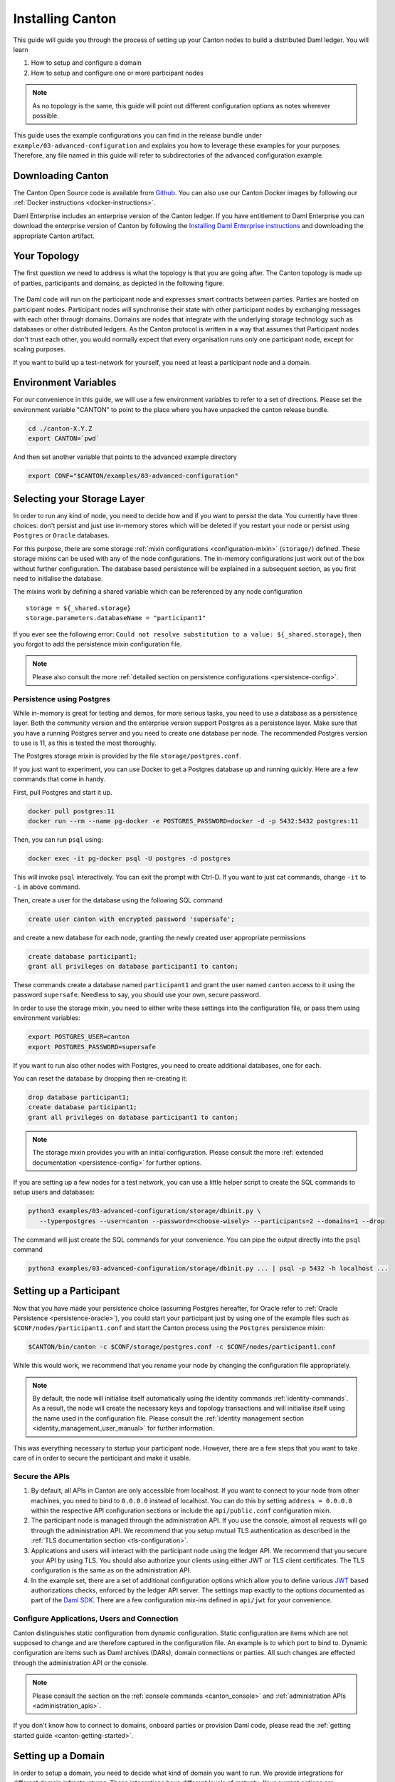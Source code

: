 ..
     Copyright (c) 2022 Digital Asset (Switzerland) GmbH and/or its affiliates
..
    
..
     Proprietary code. All rights reserved.

.. _installation:

Installing Canton
=================

This guide will guide you through the process of setting up your Canton nodes to build a distributed Daml
ledger. You will learn

#. How to setup and configure a domain
#. How to setup and configure one or more participant nodes

.. note::

    As no topology is the same, this guide will point out different configuration options as notes
    wherever possible.


This guide uses the example configurations you can find in the release bundle under ``example/03-advanced-configuration``
and explains you how to leverage these examples for your purposes. Therefore, any file named in this guide
will refer to subdirectories of the advanced configuration example.


Downloading Canton
------------------

The Canton Open Source code is available from `Github <https://github.com/digital-asset/daml/releases>`__.
You can also use our Canton Docker images by following our :ref:`Docker instructions <docker-instructions>`.

Daml Enterprise includes an enterprise version of the Canton ledger. If you have entitlement to Daml Enterprise
you can download the enterprise version of Canton by following the `Installing Daml Enterprise instructions
<https://docs.daml.com/getting-started/installation.html#installing-the-enterprise-edition>`__ and downloading the
appropriate Canton artifact.


Your Topology
-------------
The first question we need to address is what the topology is that you are going after. The Canton topology
is made up of parties, participants and domains, as depicted in the following figure.

.. https://app.lucidchart.com/documents/edit/da3c4533-a787-4669-b1e9-2446996072dc/0_0
.. figure:: ../images/topology.svg
   :align: center
   :width: 80%

The Daml code will run on the participant node and expresses smart contracts between parties.
Parties are hosted on participant nodes. Participant nodes will synchronise their state with other
participant nodes by exchanging messages with each other through domains. Domains are nodes that integrate
with the underlying storage technology such as databases or other distributed ledgers. As the Canton protocol
is written in a way that assumes that Participant nodes don't trust each other, you would normally expect that
every organisation runs only one participant node, except for scaling purposes.

If you want to build up a test-network for yourself, you need at least a participant node and a domain.

..
   You can either use your own domain or leverage the :ref:`global domain <connect-global-domain>`.

.. todo::
   `Mention the global domain <https://github.com/DACH-NY/canton/issues/7564>`_

Environment Variables
---------------------
For our convenience in this guide, we will use a few environment variables to refer to a set of directions.
Please set the environment variable "CANTON" to point to the place where you have unpacked the canton release bundle.

.. code-block:: bash

    cd ./canton-X.Y.Z
    export CANTON=`pwd`

And then set another variable that points to the advanced example directory

.. code-block:: bash

    export CONF="$CANTON/examples/03-advanced-configuration"

Selecting your Storage Layer
----------------------------

In order to run any kind of node, you need to decide how and if you want to persist the
data. You currently have three choices: don't persist and just use in-memory stores which will be deleted if you restart
your node or persist using ``Postgres`` or ``Oracle`` databases.

For this purpose, there are some storage :ref:`mixin configurations <configuration-mixin>` (``storage/``) defined. These storage mixins
can be used with any of the node configurations. The in-memory configurations just work out of the
box without further configuration. The database based persistence will be explained in a subsequent section,
as you first need to initialise the database.

The mixins work by defining a shared variable which can be referenced by any node configuration

::

    storage = ${_shared.storage}
    storage.parameters.databaseName = "participant1"

If you ever see the following error: ``Could not resolve substitution to a value: ${_shared.storage}``, then
you forgot to add the persistence mixin configuration file.

.. note::

    Please also consult the more :ref:`detailed section on persistence configurations <persistence-config>`.

Persistence using Postgres
~~~~~~~~~~~~~~~~~~~~~~~~~~

While in-memory is great for testing and demos, for more serious tasks, you need to use a database as a persistence layer.
Both the community version and the enterprise version support Postgres as a persistence layer. Make sure that you have
a running Postgres server and you need to create one database per node. The recommended Postgres version to use is 11,
as this is tested the most thoroughly.

The Postgres storage mixin is provided by the file ``storage/postgres.conf``.

If you just want to experiment, you can use Docker to get a Postgres database up and running quickly.
Here are a few commands that come in handy.

First, pull Postgres and start it up.

.. code-block:: bash

    docker pull postgres:11
    docker run --rm --name pg-docker -e POSTGRES_PASSWORD=docker -d -p 5432:5432 postgres:11

Then, you can run ``psql`` using:

.. code-block:: bash

    docker exec -it pg-docker psql -U postgres -d postgres

This will invoke ``psql`` interactively. You can exit the prompt with Ctrl-D. If you want to just cat commands, change ``-it`` to ``-i`` in
above command.

Then, create a user for the database using the following SQL command

.. code-block:: sql

    create user canton with encrypted password 'supersafe';

and create a new database for each node, granting the newly created user appropriate permissions

.. code-block:: sql

    create database participant1;
    grant all privileges on database participant1 to canton;

These commands create a database named ``participant1`` and grant the user named ``canton`` access to it using the
password ``supersafe``. Needless to say, you should use your own, secure password.

In order to use the storage mixin, you need to either write these settings into the configuration file, or
pass them using environment variables:

.. code-block:: bash

    export POSTGRES_USER=canton
    export POSTGRES_PASSWORD=supersafe

If you want to run also other nodes with Postgres, you need to create additional databases, one for each.

You can reset the database by dropping then re-creating it:

.. code-block:: sql

    drop database participant1;
    create database participant1;
    grant all privileges on database participant1 to canton;

.. note::

    The storage mixin provides you with an initial configuration. Please consult the more :ref:`extended documentation <persistence-config>`
    for further options.

If you are setting up a few nodes for a test network, you can use a little helper script to create the SQL commands
to setup users and databases:

.. code-block:: bash

   python3 examples/03-advanced-configuration/storage/dbinit.py \
      --type=postgres --user=canton --password=<choose-wisely> --participants=2 --domains=1 --drop

The command will just create the SQL commands for your convenience. You can pipe the output directly into the
``psql`` command

.. code-block:: bash

   python3 examples/03-advanced-configuration/storage/dbinit.py ... | psql -p 5432 -h localhost ...

Setting up a Participant
------------------------

Now that you have made your persistence choice (assuming Postgres hereafter, for
Oracle refer to :ref:`Oracle Persistence <persistence-oracle>`), you could start
your participant just by using one of the example files such as
``$CONF/nodes/participant1.conf`` and start the Canton process using the
``Postgres`` persistence mixin:

.. code-block:: bash

    $CANTON/bin/canton -c $CONF/storage/postgres.conf -c $CONF/nodes/participant1.conf

While this would work, we recommend that you rename your node by changing the configuration file appropriately.

.. note::

    By default, the node will initialise itself automatically using the identity commands :ref:`identity-commands`.
    As a result, the node will create the necessary keys and topology transactions and will initialise itself using
    the name used in the configuration file. Please consult the :ref:`identity management section <identity_management_user_manual>`
    for further information.

This was everything necessary to startup your participant node. However, there are a few steps that you want to take care
of in order to secure the participant and make it usable.

Secure the APIs
~~~~~~~~~~~~~~~

#. By default, all APIs in Canton are only accessible from localhost. If you want to connect to your node from other
   machines, you need to bind to ``0.0.0.0`` instead of localhost. You can do this by setting
   ``address = 0.0.0.0`` within the respective API configuration sections or include the ``api/public.conf``
   configuration mixin.

#. The participant node is managed through the administration API. If you use the console, almost all requests will
   go through the administration API. We recommend that you setup mutual TLS authentication as described in
   the :ref:`TLS documentation section <tls-configuration>`.

#. Applications and users will interact with the participant node using the ledger API. We recommend that you secure your
   API by using TLS. You should also authorize your clients using either JWT or TLS client certificates. The TLS configuration
   is the same as on the administration API.

#. In the example set, there are a set of additional configuration options which allow you to define various
   `JWT <https://jwt.io>`__ based authorizations checks, enforced by the ledger API server. The settings map exactly to the
   options documented as part of the `Daml SDK <https://docs.daml.com/tools/sandbox.html#running-with-authentication>`__.
   There are a few configuration mix-ins defined in ``api/jwt`` for your convenience.

Configure Applications, Users and Connection
~~~~~~~~~~~~~~~~~~~~~~~~~~~~~~~~~~~~~~~~~~~~
Canton distinguishes static configuration from dynamic configuration. Static configuration are items which are not
supposed to change and are therefore captured in the configuration file. An example is to which port to bind to. Dynamic
configuration are items such as Daml archives (DARs), domain connections or parties. All such changes are effected through
the administration API or the console.

.. note::

    Please consult the section on the :ref:`console commands <canton_console>` and :ref:`administration APIs <administration_apis>`.

If you don't know how to connect to domains, onboard parties or provision Daml code, please read the
:ref:`getting started guide <canton-getting-started>`.

.. todo::
   `Mention the global domain <https://github.com/DACH-NY/canton/issues/7564>`_

..
  .. _connect-global-domain:
  Connect to the Global Domain
  ~~~~~~~~~~~~~~~~~~~~~~~~~~~~
  We are currently operating a global domain. Right now, it is still a testnet, which we reset from time to time. You can
  connect to it using
  ::
      participant1.domains.connect("global", "https://canton.global")


Setting up a Domain
-------------------
In order to setup a domain, you need to decide what kind of domain you want to run. We provide integrations for
different domain infrastructures. These integrations have different levels of maturity. Your current options are

#. Postgres based domain (simplest choice)
#. :ref:`Oracle based domain <oracle-domain>`
#. Hyperledger Fabric based domain
#. Secure enclave based domain
#. Ethereum based domain (demo)

This section will explain how to setup an in-process based domain using Postgres. All other domains are a set of
microservices and part of the Enterprise edition. In any case, you will need to operate the main domain
process which is the point of contact where participants connect to for the initial handshake and parameter download.
The details of how to set this up for other domains than the in-process based Postgres domain are covered by the individual documentations.

.. note::

   Please contact us at sales@digitalasset.com to get access to the Fabric, Ethereum or enclave based integration.


The domain requires independent of the underlying ledger a place to store some governance data (or also the messages in
transit in the case of Postgres based domains). The configuration settings for this storage are equivalent to the
settings used for the participant node.

Once you have picked the storage type, you can start the domain using

.. code-block:: bash

    $CANTON/bin/canton -c $CONF/storage/postgres.conf -c $CONF/nodes/domain1.conf

Secure the APIs
~~~~~~~~~~~~~~~

#. As with the participant node, all APIs bind by default to localhost. You need to bind to ``0.0.0.0`` if you want to
   access the APIs from other machines. Again, you can use the appropriate mixin ``api/public.conf``.
#. The administration API should be secured using client certificates as described in :ref:`TLS documentation section <tls-configuration>`.
#. The public API needs to be properly secured using TLS. Please follow the :ref:`corresponding instructions <public-api-configuration>`.

Next Steps
~~~~~~~~~~
The above configuration provides you with an initial setup. Without going into details, the next steps would be:

#. Configure who can join the domain by setting an appropriate permissioning strategy (default is "everyone can join").
#. Configure domain parameters
#. Setup a service agreements which any client connecting has to sign before using the domain.


Multi-Node Setup
----------------

If desired, you can run many nodes in the same process. This is convenient for testing and demonstration purposes. You
can either do this by listing several node configurations in the same configuration file or by invoking the Canton process
with several separate configuration files (which get merged together).

.. code-block:: bash

    $CANTON/bin/canton -c $CONF/storage/postgres.conf -c $CONF/nodes/domain1.conf,$CONF/nodes/participant1.conf
